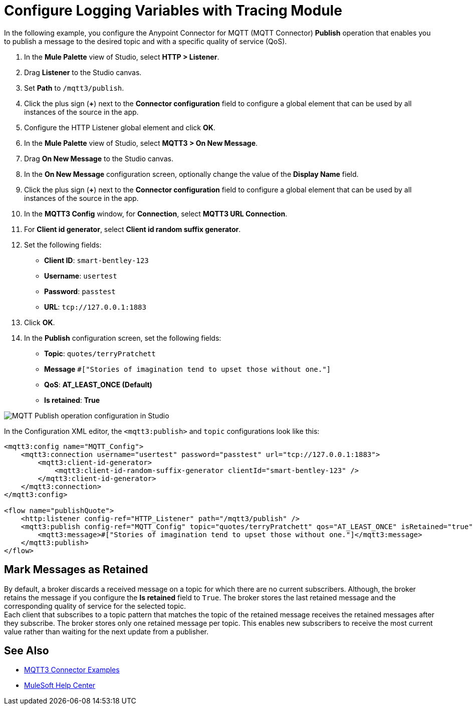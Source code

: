 = Configure Logging Variables with Tracing Module

In the following example, you configure the Anypoint Connector for MQTT (MQTT Connector) *Publish* operation that enables you to publish a message to the desired topic and with a specific quality of service (QoS).

. In the *Mule Palette* view of Studio, select *HTTP > Listener*.
. Drag *Listener* to the Studio canvas.
. Set *Path* to `/mqtt3/publish`.
. Click the plus sign (*+*) next to the *Connector configuration* field to configure a global element that can be used by all instances of the source in the app.
. Configure the HTTP Listener global element and click *OK*.
. In the *Mule Palette* view of Studio, select *MQTT3 > On New Message*.
. Drag *On New Message* to the Studio canvas.
. In the *On New Message* configuration screen, optionally change the value of the *Display Name* field.
. Click the plus sign (*+*) next to the *Connector configuration* field to configure a global element that can be used by all instances of the source in the app.
. In the *MQTT3 Config* window, for *Connection*, select *MQTT3 URL Connection*.
. For *Client id generator*, select *Client id random suffix generator*.
. Set the following fields:
+
* *Client ID*: `smart-bentley-123`
* *Username*: `usertest`
* *Password*: `passtest`
* *URL*: `tcp://127.0.0.1:1883`
[start=13]
. Click *OK*.
. In the *Publish* configuration screen, set the following fields:
+
* *Topic*: `quotes/terryPratchett`
* *Message* `#["Stories of imagination tend to upset those without one."]`
* *QoS*: *AT_LEAST_ONCE (Default)*
* *Is retained*: *True*

image::mqtt3-publish.png[MQTT Publish operation configuration in Studio]

In the Configuration XML editor, the `<mqtt3:publish>` and `topic` configurations look like this:

[source,xml,linenums]
----
<mqtt3:config name="MQTT_Config">
    <mqtt3:connection username="usertest" password="passtest" url="tcp://127.0.0.1:1883">
        <mqtt3:client-id-generator>
            <mqtt3:client-id-random-suffix-generator clientId="smart-bentley-123" />
        </mqtt3:client-id-generator>
    </mqtt3:connection>
</mqtt3:config>

<flow name="publishQuote">
    <http:listener config-ref="HTTP_Listener" path="/mqtt3/publish" />
    <mqtt3:publish config-ref="MQTT_Config" topic="quotes/terryPratchett" qos="AT_LEAST_ONCE" isRetained="true">
        <mqtt3:message>#["Stories of imagination tend to upset those without one."]</mqtt3:message>
    </mqtt3:publish>
</flow>
----

== Mark Messages as Retained

By default, a broker discards a received message on a topic for which there are no current subscribers. Although, the broker retains the message if you configure the *Is retained* field to `True`. The broker stores the last retained message and the corresponding quality of service for the selected topic. +
Each client that subscribes to a topic pattern that matches the topic of the retained message receives the retained messages after they subscribe. The broker stores only one retained message per topic. This enables new subscribers to receive the most current value rather than waiting for the next update from a publisher.

== See Also

* xref:mqtt3-connector-examples.adoc[MQTT3 Connector Examples]
* https://help.mulesoft.com[MuleSoft Help Center]

